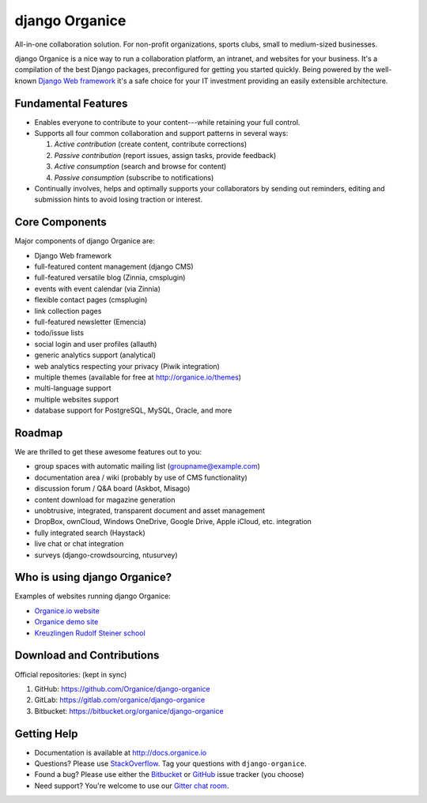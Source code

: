 ================================
django Organice |latest-version|
================================

|travis-ci| |health| |python-support| |license| |gitter|

All-in-one collaboration solution.  For non-profit organizations, sports clubs, small to
medium-sized businesses.

django Organice is a nice way to run a collaboration platform, an intranet, and websites for your
business.  It's a compilation of the best Django packages, preconfigured for getting you started
quickly.  Being powered by the well-known `Django Web framework`_ it's a safe choice for your IT
investment providing an easily extensible architecture.


.. |latest-version| image:: https://img.shields.io/pypi/v/django-organice.svg
   :alt: Latest version on PyPI
   :target: https://pypi.python.org/pypi/django-organice
.. |travis-ci| image:: https://img.shields.io/travis/Organice/django-organice/master.svg
   :alt: Build status
   :target: https://travis-ci.org/Organice/django-organice
.. |health| image:: https://landscape.io/github/Organice/django-organice/master/landscape.svg?style=flat
   :target: https://landscape.io/github/Organice/django-organice/master
   :alt: Code health
.. |python-support| image:: https://img.shields.io/pypi/pyversions/django-organice.svg
   :target: https://pypi.python.org/pypi/django-organice
   :alt: Python versions
.. |license| image:: https://img.shields.io/pypi/l/django-organice.svg
   :alt: Software license
   :target: https://www.apache.org/licenses/LICENSE-2.0.html
.. |gitter| image:: https://badges.gitter.im/Organice/django-organice.svg
   :alt: Gitter chat room
   :target: https://gitter.im/Organice/chat
.. _Django Web framework: https://www.djangoproject.com/

Fundamental Features
====================

- Enables everyone to contribute to your content---while retaining your full control.
- Supports all four common collaboration and support patterns in several ways:

  #. *Active contribution* (create content, contribute corrections)
  #. *Passive contribution* (report issues, assign tasks, provide feedback)
  #. *Active consumption* (search and browse for content)
  #. *Passive consumption* (subscribe to notifications)

- Continually involves, helps and optimally supports your collaborators by sending out reminders,
  editing and submission hints to avoid losing traction or interest.

Core Components
===============

Major components of django Organice are:

- Django Web framework
- full-featured content management (django CMS)
- full-featured versatile blog (Zinnia, cmsplugin)
- events with event calendar (via Zinnia)
- flexible contact pages (cmsplugin)
- link collection pages
- full-featured newsletter (Emencia)
- todo/issue lists
- social login and user profiles (allauth)
- generic analytics support (analytical)
- web analytics respecting your privacy (Piwik integration)
- multiple themes (available for free at http://organice.io/themes)
- multi-language support
- multiple websites support
- database support for PostgreSQL, MySQL, Oracle, and more

Roadmap
=======

We are thrilled to get these awesome features out to you:

- group spaces with automatic mailing list (groupname@example.com)
- documentation area / wiki (probably by use of CMS functionality)
- discussion forum / Q&A board (Askbot, Misago)
- content download for magazine generation
- unobtrusive, integrated, transparent document and asset management
- DropBox, ownCloud, Windows OneDrive, Google Drive, Apple iCloud, etc. integration
- fully integrated search (Haystack)
- live chat or chat integration
- surveys (django-crowdsourcing, ntusurvey)

Who is using django Organice?
=============================

Examples of websites running django Organice:

- `Organice.io website <http://organice.io/>`_
- `Organice demo site <http://demo.organice.io/>`_
- `Kreuzlingen Rudolf Steiner school <http://www.rssk.ch/>`_

Download and Contributions
==========================

Official repositories: (kept in sync)

#. GitHub: https://github.com/Organice/django-organice
#. GitLab: https://gitlab.com/organice/django-organice
#. Bitbucket: https://bitbucket.org/organice/django-organice

Getting Help
============

- Documentation is available at http://docs.organice.io
- Questions? Please use `StackOverflow`_.  Tag your questions with ``django-organice``.
- Found a bug? Please use either the `Bitbucket`_ or `GitHub`_ issue tracker (you choose)
- Need support? You're welcome to use our `Gitter chat room`_.


.. _StackOverflow: http://stackoverflow.com/questions/tagged/django-organice
.. _Bitbucket: https://bitbucket.org/organice/django-organice/issues
.. _GitHub: https://github.com/Organice/django-organice/issues
.. _Gitter chat room: https://gitter.im/Organice/chat
